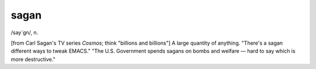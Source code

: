 .. _sagan:

============================================================
sagan
============================================================

/say´gn/, n\.

[from Carl Sagan's TV series *Cosmos*\; think "billions and billions"] A large quantity of anything.
"There's a sagan different ways to tweak EMACS."
"The U.S. Government spends sagans on bombs and welfare — hard to say which is more destructive."

